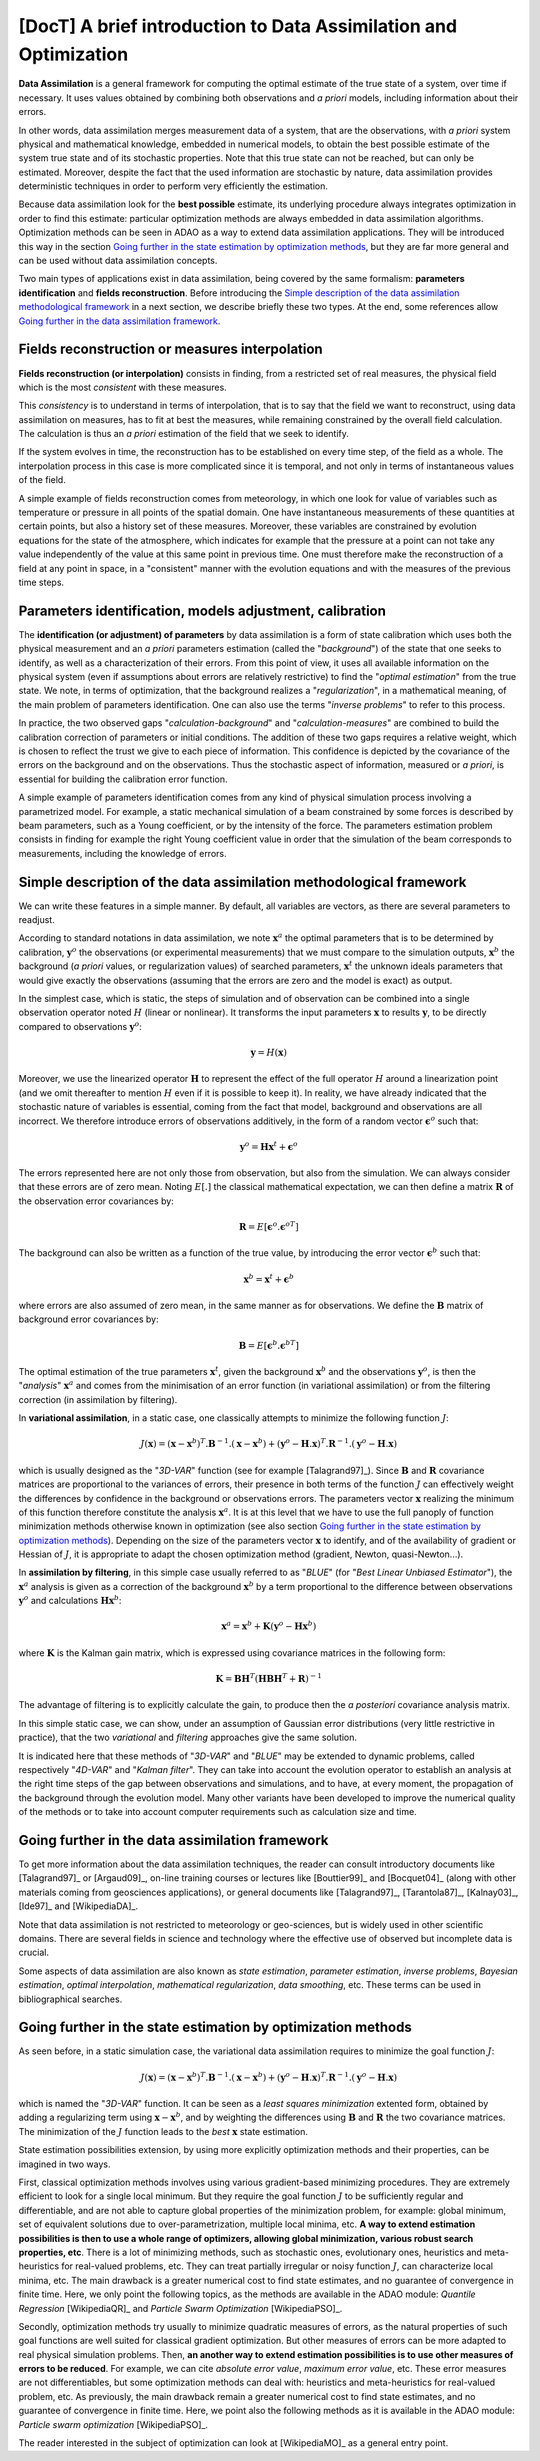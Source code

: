 ..
   Copyright (C) 2008-2014 EDF R&D

   This file is part of SALOME ADAO module.

   This library is free software; you can redistribute it and/or
   modify it under the terms of the GNU Lesser General Public
   License as published by the Free Software Foundation; either
   version 2.1 of the License, or (at your option) any later version.

   This library is distributed in the hope that it will be useful,
   but WITHOUT ANY WARRANTY; without even the implied warranty of
   MERCHANTABILITY or FITNESS FOR A PARTICULAR PURPOSE.  See the GNU
   Lesser General Public License for more details.

   You should have received a copy of the GNU Lesser General Public
   License along with this library; if not, write to the Free Software
   Foundation, Inc., 59 Temple Place, Suite 330, Boston, MA  02111-1307 USA

   See http://www.salome-platform.org/ or email : webmaster.salome@opencascade.com

   Author: Jean-Philippe Argaud, jean-philippe.argaud@edf.fr, EDF R&D

.. _section_theory:

=================================================================================
**[DocT]** A brief introduction to Data Assimilation and Optimization
=================================================================================

.. index:: single: Data Assimilation
.. index:: single: true state
.. index:: single: observation
.. index:: single: a priori

**Data Assimilation** is a general framework for computing the optimal estimate
of the true state of a system, over time if necessary. It uses values obtained
by combining both observations and *a priori* models, including information
about their errors.

In other words, data assimilation merges measurement data of a system, that are
the observations, with *a priori* system physical and mathematical knowledge,
embedded in numerical models, to obtain the best possible estimate of the system
true state and of its stochastic properties. Note that this true state can not
be reached, but can only be estimated. Moreover, despite the fact that the used
information are stochastic by nature, data assimilation provides deterministic
techniques in order to perform very efficiently the estimation.

Because data assimilation look for the **best possible** estimate, its
underlying procedure always integrates optimization in order to find this
estimate: particular optimization methods are always embedded in data
assimilation algorithms. Optimization methods can be seen in ADAO as a way to
extend data assimilation applications. They will be introduced this way in the
section `Going further in the state estimation by optimization methods`_, but
they are far more general and can be used without data assimilation concepts.

Two main types of applications exist in data assimilation, being covered by the
same formalism: **parameters identification** and **fields reconstruction**.
Before introducing the `Simple description of the data assimilation
methodological framework`_ in a next section, we describe briefly these two
types. At the end, some references allow `Going further in the data assimilation
framework`_.

Fields reconstruction or measures interpolation
-----------------------------------------------

.. index:: single: fields reconstruction
.. index:: single: measures interpolation
.. index:: single: fields interpolation

**Fields reconstruction (or interpolation)** consists in finding, from a
restricted set of real measures, the physical field which is the most
*consistent* with these measures.

This *consistency* is to understand in terms of interpolation, that is to say
that the field we want to reconstruct, using data assimilation on measures, has
to fit at best the measures, while remaining constrained by the overall field
calculation. The calculation is thus an *a priori* estimation of the field that
we seek to identify.

If the system evolves in time, the reconstruction has to be established on every
time step, of the field as a whole. The interpolation process in this case is
more complicated since it is temporal, and not only in terms of instantaneous
values of the field.

A simple example of fields reconstruction comes from meteorology, in which one
look for value of variables such as temperature or pressure in all points of the
spatial domain. One have instantaneous measurements of these quantities at
certain points, but also a history set of these measures. Moreover, these
variables are constrained by evolution equations for the state of the
atmosphere, which indicates for example that the pressure at a point can not
take any value independently of the value at this same point in previous time.
One must therefore make the reconstruction of a field at any point in space, in
a "consistent" manner with the evolution equations and with the measures of the
previous time steps.

Parameters identification, models adjustment, calibration
---------------------------------------------------------

.. index:: single: parameters identification
.. index:: single: parameters adjustment
.. index:: single: models adjustment
.. index:: single: calibration
.. index:: single: background
.. index:: single: regularization
.. index:: single: inverse problems

The **identification (or adjustment) of parameters** by data assimilation is a
form of state calibration which uses both the physical measurement and an *a
priori* parameters estimation (called the "*background*") of the state that one
seeks to identify, as well as a characterization of their errors. From this
point of view, it uses all available information on the physical system (even if
assumptions about errors are relatively restrictive) to find the "*optimal
estimation*" from the true state. We note, in terms of optimization, that the
background realizes a "*regularization*", in a mathematical meaning, of the main
problem of parameters identification. One can also use the terms "*inverse
problems*" to refer to this process.

In practice, the two observed gaps "*calculation-background*" and
"*calculation-measures*" are combined to build the calibration correction of
parameters or initial conditions. The addition of these two gaps requires a
relative weight, which is chosen to reflect the trust we give to each piece of
information. This confidence is depicted by the covariance of the errors on the
background and on the observations. Thus the stochastic aspect of information,
measured or *a priori*, is essential for building the calibration error
function.

A simple example of parameters identification comes from any kind of physical
simulation process involving a parametrized model. For example, a static
mechanical simulation of a beam constrained by some forces is described by beam
parameters, such as a Young coefficient, or by the intensity of the force. The
parameters estimation problem consists in finding for example the right Young
coefficient value in order that the simulation of the beam corresponds to
measurements, including the knowledge of errors.

Simple description of the data assimilation methodological framework
--------------------------------------------------------------------

.. index:: single: background
.. index:: single: background error covariances
.. index:: single: observation error covariances
.. index:: single: covariances

We can write these features in a simple manner. By default, all variables are
vectors, as there are several parameters to readjust.

According to standard notations in data assimilation, we note
:math:`\mathbf{x}^a` the optimal parameters that is to be determined by
calibration, :math:`\mathbf{y}^o` the observations (or experimental
measurements) that we must compare to the simulation outputs,
:math:`\mathbf{x}^b` the background (*a priori* values, or regularization
values) of searched parameters, :math:`\mathbf{x}^t` the unknown ideals
parameters that would give exactly the observations (assuming that the errors
are zero and the model is exact) as output.

In the simplest case, which is static, the steps of simulation and of
observation can be combined into a single observation operator noted :math:`H`
(linear or nonlinear). It transforms the input parameters :math:`\mathbf{x}` to
results :math:`\mathbf{y}`, to be directly compared to observations
:math:`\mathbf{y}^o`:

.. math:: \mathbf{y} = H(\mathbf{x})

Moreover, we use the linearized operator :math:`\mathbf{H}` to represent the
effect of the full operator :math:`H` around a linearization point (and we omit
thereafter to mention :math:`H` even if it is possible to keep it). In reality,
we have already indicated that the stochastic nature of variables is essential,
coming from the fact that model, background and observations are all incorrect.
We therefore introduce errors of observations additively, in the form of a
random vector :math:`\mathbf{\epsilon}^o` such that:

.. math:: \mathbf{y}^o = \mathbf{H} \mathbf{x}^t + \mathbf{\epsilon}^o

The errors represented here are not only those from observation, but also from
the simulation. We can always consider that these errors are of zero mean.
Noting :math:`E[.]` the classical mathematical expectation, we can then define a
matrix :math:`\mathbf{R}` of the observation error covariances by:

.. math:: \mathbf{R} = E[\mathbf{\epsilon}^o.{\mathbf{\epsilon}^o}^T]

The background can also be written as a function of the true value, by
introducing the error vector :math:`\mathbf{\epsilon}^b` such that:

.. math:: \mathbf{x}^b = \mathbf{x}^t + \mathbf{\epsilon}^b

where errors are also assumed of zero mean, in the same manner as for
observations. We define the :math:`\mathbf{B}` matrix of background error
covariances by:

.. math:: \mathbf{B} = E[\mathbf{\epsilon}^b.{\mathbf{\epsilon}^b}^T]

The optimal estimation of the true parameters :math:`\mathbf{x}^t`, given the
background :math:`\mathbf{x}^b` and the observations :math:`\mathbf{y}^o`, is
then the "*analysis*" :math:`\mathbf{x}^a` and comes from the minimisation of an
error function (in variational assimilation) or from the filtering correction (in
assimilation by filtering).

In **variational assimilation**, in a static case, one classically attempts to
minimize the following function :math:`J`:

.. math:: J(\mathbf{x})=(\mathbf{x}-\mathbf{x}^b)^T.\mathbf{B}^{-1}.(\mathbf{x}-\mathbf{x}^b)+(\mathbf{y}^o-\mathbf{H}.\mathbf{x})^T.\mathbf{R}^{-1}.(\mathbf{y}^o-\mathbf{H}.\mathbf{x})

which is usually designed as the "*3D-VAR*" function (see for example
[Talagrand97]_). Since :math:`\mathbf{B}` and :math:`\mathbf{R}` covariance
matrices are proportional to the variances of errors, their presence in both
terms of the function :math:`J` can effectively weight the differences by
confidence in the background or observations errors. The parameters vector
:math:`\mathbf{x}` realizing the minimum of this function therefore constitute
the analysis :math:`\mathbf{x}^a`. It is at this level that we have to use the
full panoply of function minimization methods otherwise known in optimization
(see also section `Going further in the state estimation by optimization
methods`_). Depending on the size of the parameters vector :math:`\mathbf{x}` to
identify, and of the availability of gradient or Hessian of :math:`J`, it is
appropriate to adapt the chosen optimization method (gradient, Newton,
quasi-Newton...).

In **assimilation by filtering**, in this simple case usually referred to as
"*BLUE*" (for "*Best Linear Unbiased Estimator*"), the :math:`\mathbf{x}^a`
analysis is given as a correction of the background :math:`\mathbf{x}^b` by a
term proportional to the difference between observations :math:`\mathbf{y}^o`
and calculations :math:`\mathbf{H}\mathbf{x}^b`:

.. math:: \mathbf{x}^a = \mathbf{x}^b + \mathbf{K}(\mathbf{y}^o - \mathbf{H}\mathbf{x}^b)

where :math:`\mathbf{K}` is the Kalman gain matrix, which is expressed using
covariance matrices in the following form:

.. math:: \mathbf{K} = \mathbf{B}\mathbf{H}^T(\mathbf{H}\mathbf{B}\mathbf{H}^T+\mathbf{R})^{-1}

The advantage of filtering is to explicitly calculate the gain, to produce then
the *a posteriori* covariance analysis matrix.

In this simple static case, we can show, under an assumption of Gaussian error
distributions (very little restrictive in practice), that the two *variational*
and *filtering* approaches give the same solution.

It is indicated here that these methods of "*3D-VAR*" and "*BLUE*" may be
extended to dynamic problems, called respectively "*4D-VAR*" and "*Kalman
filter*". They can take into account the evolution operator to establish an
analysis at the right time steps of the gap between observations and
simulations, and to have, at every moment, the propagation of the background
through the evolution model. Many other variants have been developed to improve
the numerical quality of the methods or to take into account computer
requirements such as calculation size and time.

Going further in the data assimilation framework
------------------------------------------------

.. index:: single: state estimation
.. index:: single: parameter estimation
.. index:: single: inverse problems
.. index:: single: Bayesian estimation
.. index:: single: optimal interpolation
.. index:: single: mathematical regularization
.. index:: single: regularization methods
.. index:: single: data smoothing

To get more information about the data assimilation techniques, the reader can
consult introductory documents like [Talagrand97]_ or [Argaud09]_, on-line
training courses or lectures like [Bouttier99]_ and [Bocquet04]_ (along with
other materials coming from geosciences applications), or general documents like
[Talagrand97]_, [Tarantola87]_, [Kalnay03]_, [Ide97]_ and [WikipediaDA]_.

Note that data assimilation is not restricted to meteorology or geo-sciences,
but is widely used in other scientific domains. There are several fields in
science and technology where the effective use of observed but incomplete data
is crucial.

Some aspects of data assimilation are also known as *state estimation*,
*parameter estimation*, *inverse problems*, *Bayesian estimation*, *optimal
interpolation*, *mathematical regularization*, *data smoothing*, etc. These
terms can be used in bibliographical searches.

Going further in the state estimation by optimization methods
-------------------------------------------------------------

.. index:: single: state estimation
.. index:: single: optimization methods

As seen before, in a static simulation case, the variational data assimilation
requires to minimize the goal function :math:`J`:

.. math:: J(\mathbf{x})=(\mathbf{x}-\mathbf{x}^b)^T.\mathbf{B}^{-1}.(\mathbf{x}-\mathbf{x}^b)+(\mathbf{y}^o-\mathbf{H}.\mathbf{x})^T.\mathbf{R}^{-1}.(\mathbf{y}^o-\mathbf{H}.\mathbf{x})

which is named the "*3D-VAR*" function. It can be seen as a *least squares
minimization* extented form, obtained by adding a regularizing term using
:math:`\mathbf{x}-\mathbf{x}^b`, and by weighting the differences using
:math:`\mathbf{B}` and :math:`\mathbf{R}` the two covariance matrices. The
minimization of the :math:`J` function leads to the *best* :math:`\mathbf{x}`
state estimation.

State estimation possibilities extension, by using more explicitly optimization
methods and their properties, can be imagined in two ways.

First, classical optimization methods involves using various gradient-based
minimizing procedures. They are extremely efficient to look for a single local
minimum. But they require the goal function :math:`J` to be sufficiently regular
and differentiable, and are not able to capture global properties of the
minimization problem, for example: global minimum, set of equivalent solutions
due to over-parametrization, multiple local minima, etc. **A way to extend
estimation possibilities is then to use a whole range of optimizers, allowing
global minimization, various robust search properties, etc**. There is a lot of
minimizing methods, such as stochastic ones, evolutionary ones, heuristics and
meta-heuristics for real-valued problems, etc. They can treat partially
irregular or noisy function :math:`J`, can characterize local minima, etc. The
main drawback is a greater numerical cost to find state estimates, and no
guarantee of convergence in finite time. Here, we only point the following
topics, as the methods are available in the ADAO module: *Quantile Regression*
[WikipediaQR]_ and *Particle Swarm Optimization* [WikipediaPSO]_.

Secondly, optimization methods try usually to minimize quadratic measures of
errors, as the natural properties of such goal functions are well suited for
classical gradient optimization. But other measures of errors can be more
adapted to real physical simulation problems. Then, **an another way to extend
estimation possibilities is to use other measures of errors to be reduced**. For
example, we can cite *absolute error value*, *maximum error value*, etc. These
error measures are not differentiables, but some optimization methods can deal
with:  heuristics and meta-heuristics for real-valued problem, etc. As
previously, the main drawback remain a greater numerical cost to find state
estimates, and no guarantee of convergence in finite time. Here, we point also
the following methods as it is available in the ADAO module: *Particle swarm
optimization* [WikipediaPSO]_.

The reader interested in the subject of optimization can look at [WikipediaMO]_
as a general entry point.
